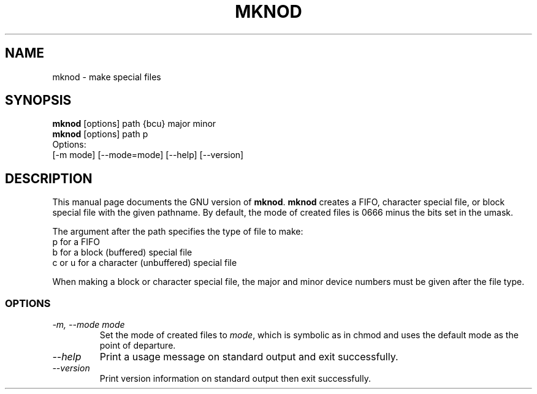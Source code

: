 .TH MKNOD 1L "GNU File Utilities" "FSF" \" -*- nroff -*-
.SH NAME
mknod \- make special files
.SH SYNOPSIS
.B mknod
[options] path {bcu} major minor
.br
.B mknod
[options] path p
.br
Options:
.br
[\-m mode] [\-\-mode=mode] [\-\-help] [\-\-version]
.SH DESCRIPTION
This manual page
documents the GNU version of
.BR mknod .
.B mknod
creates a FIFO, character special file, or block special file
with the given pathname.  By default, the mode of
created files is 0666 minus the bits set in the umask.
.PP
The argument after the path specifies the type of file to make:
.nf
p for a FIFO
b for a block (buffered) special file
c or u for a character (unbuffered) special file
.fi
.PP
When making a block or character special file, the major and minor
device numbers must be given after the file type.
.SS OPTIONS
.TP
.I "\-m, \-\-mode mode"
Set the mode of created files to
.IR mode ,
which is symbolic as in chmod and uses the default mode as the point of
departure.
.TP
.I "\-\-help"
Print a usage message on standard output and exit successfully.
.TP
.I "\-\-version"
Print version information on standard output then exit successfully.
